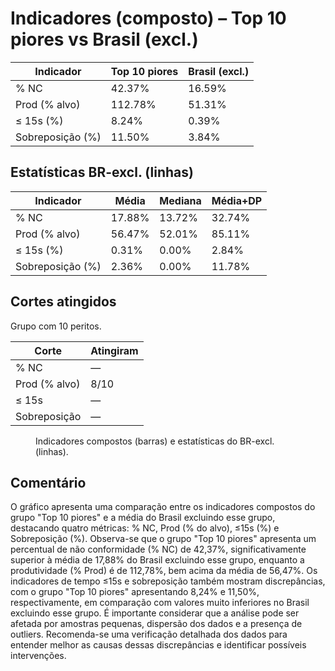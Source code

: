 * Indicadores (composto) – Top 10 piores vs Brasil (excl.)
:PROPERTIES:
:PERIODO: 2025-06-01 a 2025-06-30
:ALVO_PROD: 50.0/h
:CUTS: cut_prod_pct=100.0
:END:

| Indicador | Top 10 piores | Brasil (excl.) |
|-
| % NC | 42.37% | 16.59% |
| Prod (% alvo) | 112.78% | 51.31% |
| ≤ 15s (%) | 8.24% | 0.39% |
| Sobreposição (%) | 11.50% | 3.84% |

** Estatísticas BR-excl. (linhas)
| Indicador | Média | Mediana | Média+DP |
|-
| % NC | 17.88% | 13.72% | 32.74% |
| Prod (% alvo) | 56.47% | 52.01% | 85.11% |
| ≤ 15s (%) | 0.31% | 0.00% | 2.84% |
| Sobreposição (%) | 2.36% | 0.00% | 11.78% |

** Cortes atingidos
Grupo com 10 peritos.
| Corte | Atingiram |
|-
| % NC | — |
| Prod (% alvo) | 8/10 |
| ≤ 15s | — |
| Sobreposição | — |

#+CAPTION: Indicadores compostos (barras) e estatísticas do BR-excl. (linhas).
[[file:indicadores_composto_top10.png]]

** Comentário
O gráfico apresenta uma comparação entre os indicadores compostos do grupo "Top 10 piores" e a média do Brasil excluindo esse grupo, destacando quatro métricas: % NC, Prod (% do alvo), ≤15s (%) e Sobreposição (%). Observa-se que o grupo "Top 10 piores" apresenta um percentual de não conformidade (% NC) de 42,37%, significativamente superior à média de 17,88% do Brasil excluindo esse grupo, enquanto a produtividade (% Prod) é de 112,78%, bem acima da média de 56,47%. Os indicadores de tempo ≤15s e sobreposição também mostram discrepâncias, com o grupo "Top 10 piores" apresentando 8,24% e 11,50%, respectivamente, em comparação com valores muito inferiores no Brasil excluindo esse grupo. É importante considerar que a análise pode ser afetada por amostras pequenas, dispersão dos dados e a presença de outliers. Recomenda-se uma verificação detalhada dos dados para entender melhor as causas dessas discrepâncias e identificar possíveis intervenções.

